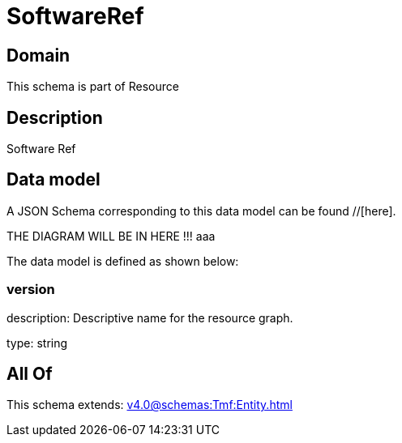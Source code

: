 = SoftwareRef

[#domain]
== Domain

This schema is part of Resource

[#description]
== Description
Software Ref


[#data_model]
== Data model

A JSON Schema corresponding to this data model can be found //[here].

THE DIAGRAM WILL BE IN HERE !!!
aaa

The data model is defined as shown below:


=== version
description: Descriptive name for the resource graph.

type: string


[#all_of]
== All Of

This schema extends: xref:v4.0@schemas:Tmf:Entity.adoc[]
